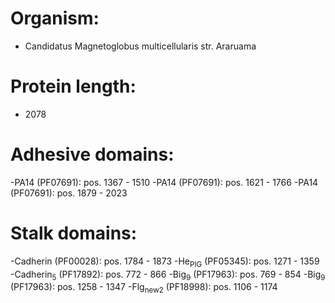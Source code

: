 * Organism:
- Candidatus Magnetoglobus multicellularis str. Araruama
* Protein length:
- 2078
* Adhesive domains:
-PA14 (PF07691): pos. 1367 - 1510
-PA14 (PF07691): pos. 1621 - 1766
-PA14 (PF07691): pos. 1879 - 2023
* Stalk domains:
-Cadherin (PF00028): pos. 1784 - 1873
-He_PIG (PF05345): pos. 1271 - 1359
-Cadherin_5 (PF17892): pos. 772 - 866
-Big_9 (PF17963): pos. 769 - 854
-Big_9 (PF17963): pos. 1258 - 1347
-Flg_new_2 (PF18998): pos. 1106 - 1174

